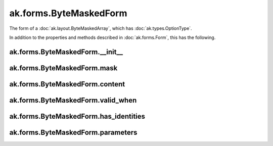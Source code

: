 .. py:currentmodule:: ak.forms

ak.forms.ByteMaskedForm
-----------------------

The form of a :doc:`ak.layout.ByteMaskedArray`, which has :doc:`ak.types.OptionType`.

In addition to the properties and methods described in :doc:`ak.forms.Form`,
this has the following.

.. py:class:: ByteMaskedForm(mask, content, valid_when, has_identities=False, parameters=None)

ak.forms.ByteMaskedForm.__init__
================================

.. py:method:: ByteMaskedForm.__init__(mask, content, valid_when, has_identities=False, parameters=None)

ak.forms.ByteMaskedForm.mask
============================

.. py:attribute:: ByteMaskedForm.mask

ak.forms.ByteMaskedForm.content
===============================

.. py:attribute:: ByteMaskedForm.content

ak.forms.ByteMaskedForm.valid_when
==================================

.. py:attribute:: ByteMaskedForm.valid_when

ak.forms.ByteMaskedForm.has_identities
======================================

.. py:attribute:: ByteMaskedForm.has_identities

ak.forms.ByteMaskedForm.parameters
==================================

.. py:attribute:: ByteMaskedForm.parameters
